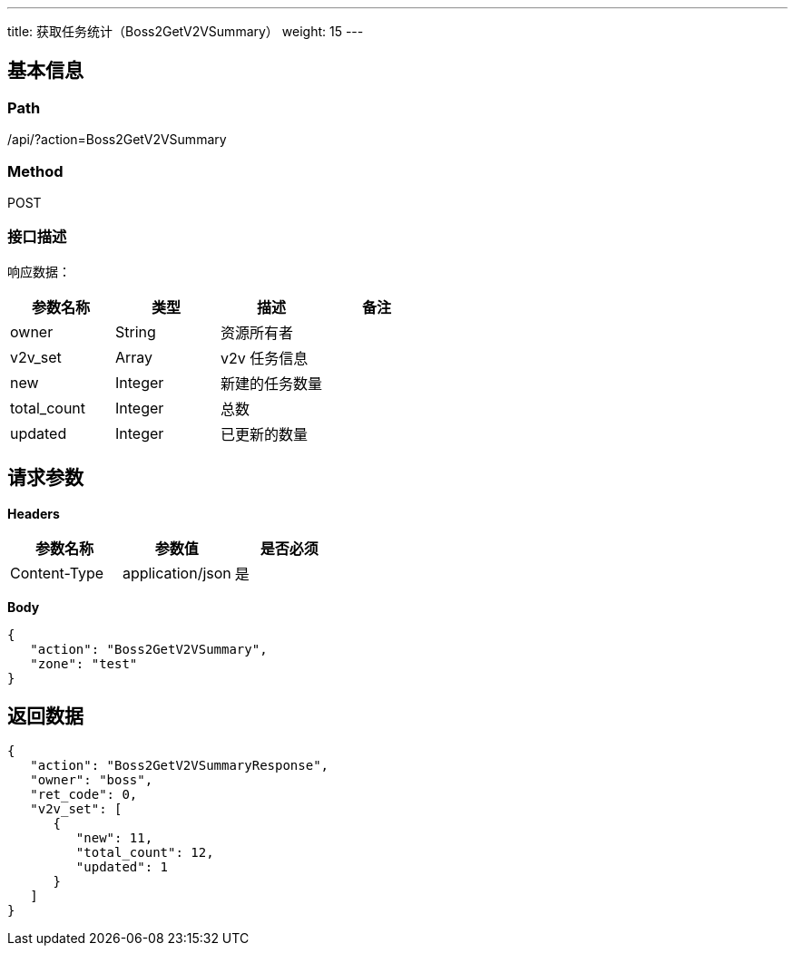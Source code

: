 ---
title: 获取任务统计（Boss2GetV2VSummary）
weight: 15
---

== 基本信息

=== Path
/api/?action=Boss2GetV2VSummary

=== Method
POST

=== 接口描述
响应数据：

|===
| 参数名称 | 类型 | 描述 | 备注

| owner
| String
| 资源所有者
|

| v2v_set
| Array
| v2v 任务信息
|

| new
| Integer
| 新建的任务数量
|

| total_count
| Integer
| 总数
|

| updated
| Integer
| 已更新的数量
|
|===


== 请求参数

*Headers*

[cols="3*", options="header"]

|===
| 参数名称 | 参数值 | 是否必须

| Content-Type
| application/json
| 是
|===

*Body*

[,javascript]
----
{
   "action": "Boss2GetV2VSummary",
   "zone": "test"
}
----

== 返回数据

[,javascript]
----
{
   "action": "Boss2GetV2VSummaryResponse",
   "owner": "boss",
   "ret_code": 0,
   "v2v_set": [
      {
         "new": 11,
         "total_count": 12,
         "updated": 1
      }
   ]
}
----
